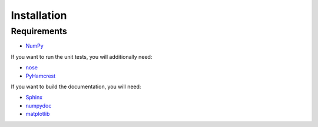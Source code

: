 Installation
============

Requirements
------------

* `NumPy <http://www.numpy.org/>`_

If you want to run the unit tests, you will additionally need:

* `nose <https://nose.readthedocs.org/en/latest/>`_
* `PyHamcrest <https://pypi.python.org/pypi/PyHamcrest>`_

If you want to build the documentation, you will need:

* `Sphinx <http://sphinx-doc.org/>`_
* `numpydoc <https://pypi.python.org/pypi/numpydoc>`_
* `matplotlib <http://matplotlib.org/>`_
